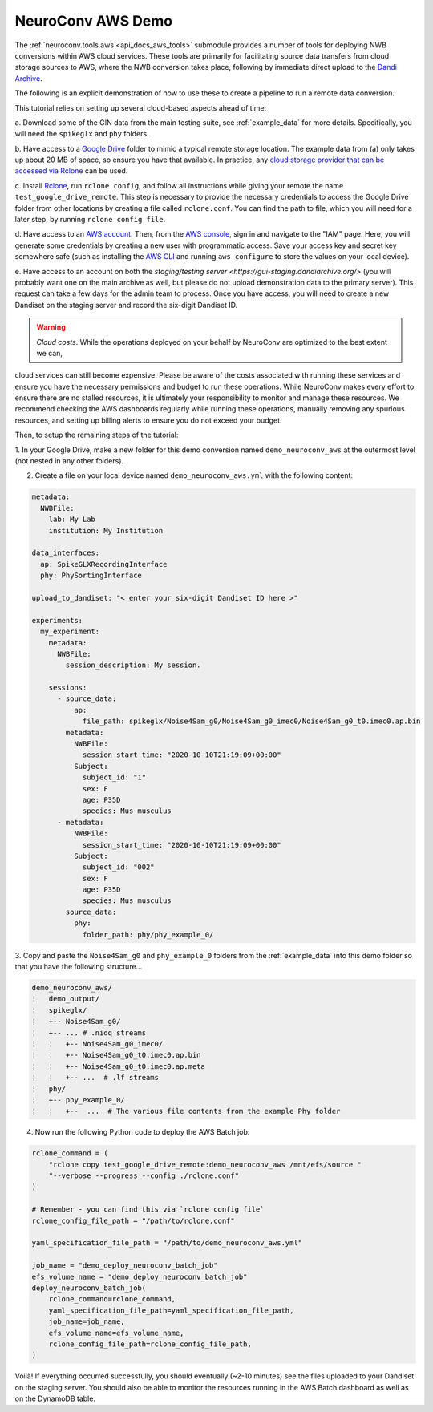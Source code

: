 NeuroConv AWS Demo
------------------

The :ref:`neuroconv.tools.aws <api_docs_aws_tools>` submodule provides a number of tools for deploying NWB conversions
within AWS cloud services. These tools are primarily for facilitating source data transfers from cloud storage
sources to AWS, where the NWB conversion takes place, following by immediate direct upload to the `Dandi Archive <https://dandiarchive.org/>`_.

The following is an explicit demonstration of how to use these to create a pipeline to run a remote data conversion.

This tutorial relies on setting up several cloud-based aspects ahead of time:

a. Download some of the GIN data from the main testing suite, see :ref:`example_data` for more
details. Specifically, you will need the ``spikeglx`` and ``phy`` folders.

b. Have access to a `Google Drive <https://wwww.google.com/drive>`_ folder to mimic a typical remote storage
location. The example data from (a) only takes up about 20 MB of space, so ensure you have that available. In
practice, any `cloud storage provider that can be accessed via Rclone <https://rclone.org/#providers>`_ can be used.

c. Install `Rclone <https://rclone.org>`_,  run ``rclone config``, and follow all instructions while giving your
remote the name ``test_google_drive_remote``. This step is necessary to provide the necessary credentials to access
the Google Drive folder from other locations by creating a file called ``rclone.conf``. You can find the path to
file, which you will need for a later step, by running ``rclone config file``.

d. Have access to an `AWS account <https://aws.amazon.com/account/sign-up>`_. Then, from
the `AWS console <https://console.amazon.com/console/home>`_, sign in and navigate to the "IAM" page. Here, you will
generate some credentials by creating a new user with programmatic access. Save your access key and secret key
somewhere safe (such as installing the `AWS CLI <https://aws.amazon.com/cli>`_ and running ``aws configure``
to store the values on your local device).

e. Have access to an account on both the `staging/testing server <https://gui-staging.dandiarchive.org/>` (you
will probably want one on the main archive as well, but please do not upload demonstration data to the primary
server). This request can take a few days for the admin team to process. Once you have access, you will need
to create a new Dandiset on the staging server and record the six-digit Dandiset ID.

.. warning::

    *Cloud costs*. While the operations deployed on your behalf by NeuroConv are optimized to the best extent we can,
cloud services can still become expensive. Please be aware of the costs associated with running these services and
ensure you have the necessary permissions and budget to run these operations. While NeuroConv makes every effort to
ensure there are no stalled resources, it is ultimately your responsibility to monitor and manage these resources. We
recommend checking the AWS dashboards regularly while running these operations, manually removing any spurious
resources, and setting up billing alerts to ensure you do not exceed your budget.

Then, to setup the remaining steps of the tutorial:

1. In your Google Drive, make a new folder for this demo conversion named ``demo_neuroconv_aws`` at the outermost
level (not nested in any other folders).

2. Create a file on your local device named ``demo_neuroconv_aws.yml`` with the following content:

.. code-block:: yaml

    metadata:
      NWBFile:
        lab: My Lab
        institution: My Institution

    data_interfaces:
      ap: SpikeGLXRecordingInterface
      phy: PhySortingInterface

    upload_to_dandiset: "< enter your six-digit Dandiset ID here >"

    experiments:
      my_experiment:
        metadata:
          NWBFile:
            session_description: My session.

        sessions:
          - source_data:
              ap:
                file_path: spikeglx/Noise4Sam_g0/Noise4Sam_g0_imec0/Noise4Sam_g0_t0.imec0.ap.bin
            metadata:
              NWBFile:
                session_start_time: "2020-10-10T21:19:09+00:00"
              Subject:
                subject_id: "1"
                sex: F
                age: P35D
                species: Mus musculus
          - metadata:
              NWBFile:
                session_start_time: "2020-10-10T21:19:09+00:00"
              Subject:
                subject_id: "002"
                sex: F
                age: P35D
                species: Mus musculus
            source_data:
              phy:
                folder_path: phy/phy_example_0/


3. Copy and paste the ``Noise4Sam_g0`` and ``phy_example_0`` folders from the :ref:`example_data` into this demo
folder so that you have the following structure...

.. code::

    demo_neuroconv_aws/
    ¦   demo_output/
    ¦   spikeglx/
    ¦   +-- Noise4Sam_g0/
    ¦   +-- ... # .nidq streams
    ¦   ¦   +-- Noise4Sam_g0_imec0/
    ¦   ¦   +-- Noise4Sam_g0_t0.imec0.ap.bin
    ¦   ¦   +-- Noise4Sam_g0_t0.imec0.ap.meta
    ¦   ¦   +-- ...  # .lf streams
    ¦   phy/
    ¦   +-- phy_example_0/
    ¦   ¦   +--  ...  # The various file contents from the example Phy folder

4. Now run the following Python code to deploy the AWS Batch job:

.. code:: python

        rclone_command = (
            "rclone copy test_google_drive_remote:demo_neuroconv_aws /mnt/efs/source "
            "--verbose --progress --config ./rclone.conf"
        )

        # Remember - you can find this via `rclone config file`
        rclone_config_file_path = "/path/to/rclone.conf"

        yaml_specification_file_path = "/path/to/demo_neuroconv_aws.yml"

        job_name = "demo_deploy_neuroconv_batch_job"
        efs_volume_name = "demo_deploy_neuroconv_batch_job"
        deploy_neuroconv_batch_job(
            rclone_command=rclone_command,
            yaml_specification_file_path=yaml_specification_file_path,
            job_name=job_name,
            efs_volume_name=efs_volume_name,
            rclone_config_file_path=rclone_config_file_path,
        )

Voilà! If everything occurred successfully, you should eventually (~2-10 minutes) see the files uploaded to your
Dandiset on the staging server. You should also be able to monitor the resources running in the AWS Batch dashboard
as well as on the DynamoDB table.
